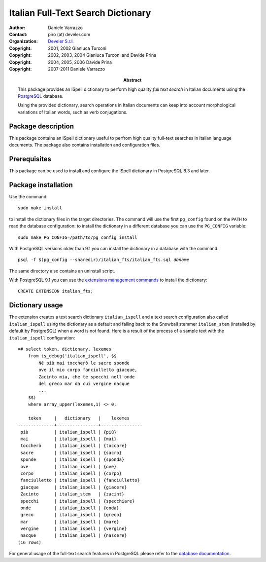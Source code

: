 ===================================
Italian Full-Text Search Dictionary
===================================

:Author: Daniele Varrazzo
:Contact: piro (at) develer.com
:Organization: `Develer S.r.l. <http://www.develer.com>`__

:Abstract: This package provides an ISpell dictionary to perform high quality
    *full text search* in Italian documents using the PostgreSQL_ database.

    Using the provided dictionary, search operations in Italian documents can
    keep into account morphological variations of Italian words, such as verb
    conjugations.

    .. _PostgreSQL: http://www.postgresql.org
    .. _Tsearch2: http://www.sai.msu.su/~megera/postgres/gist/tsearch/V2/


:Copyright: 2001, 2002 Gianluca Turconi
:Copyright: 2002, 2003, 2004 Gianluca Turconi and Davide Prina
:Copyright: 2004, 2005, 2006 Davide Prina
:Copyright: 2007-2011 Daniele Varrazzo


Package description
===================

This package contains an ISpell dictionary useful to perfrom high quality
full-text searches in Italian language documents. The package also contains
installation and configuration files.


Prerequisites
=============

This package can be used to install and configure the ISpell dictionary in
PostgreSQL 8.3 and later.


Package installation
====================

Use the command::

    sudo make install

to install the dictionary files in the target directories. The command will
use the first ``pg_config`` found on the ``PATH`` to read the database
configuration: to install the dictionary in a different database you can use
the ``PG_CONFIG`` variable::

    sudo make PG_CONFIG=/path/to/pg_config install

With PostgreSQL versions older than 9.1 you can install the dictionary in a
database with the command:

.. parsed-literal::

    psql -f $(pg_config --sharedir)/italian_fts/italian_fts.sql *dbname*

The same directory also contains an uninstall script.

With PostgreSQL 9.1 you can use the `extensions management commands`__ to
install the dictionary::

    CREATE EXTENSION italian_fts;

.. __: http://developer.postgresql.org/pgdocs/postgres/extend-extensions.html


Dictionary usage
================

The extension creates a text search dictionary ``italian_ispell`` and a text
search configuration also called ``italian_ispell`` using the dictionary as a
default and falling back to the Snowball stemmer ``italian_stem`` (installed
by default by PostgreSQL) when a word is not found.  Here is a result of the
process of a sample text with the ``italian_ispell`` configuration::

    =# select token, dictionary, lexemes
        from ts_debug('italian_ispell', $$
            Né più mai toccherò le sacre sponde
            ove il mio corpo fanciulletto giacque,
            Zacinto mia, che te specchi nell'onde
            del greco mar da cui vergine nacque
            ...
        $$)
        where array_upper(lexemes,1) <> 0;

        token     |   dictionary   |    lexemes
    --------------+----------------+----------------
     più          | italian_ispell | {più}
     mai          | italian_ispell | {mai}
     toccherò     | italian_ispell | {toccare}
     sacre        | italian_ispell | {sacro}
     sponde       | italian_ispell | {sponda}
     ove          | italian_ispell | {ove}
     corpo        | italian_ispell | {corpo}
     fanciulletto | italian_ispell | {fanciulletto}
     giacque      | italian_ispell | {giacere}
     Zacinto      | italian_stem   | {zacint}
     specchi      | italian_ispell | {specchiare}
     onde         | italian_ispell | {onda}
     greco        | italian_ispell | {greco}
     mar          | italian_ispell | {mare}
     vergine      | italian_ispell | {vergine}
     nacque       | italian_ispell | {nascere}
    (16 rows)

For general usage of the full-text search features in PostgreSQL please refer
to the `database documentation`__.

.. __: http://www.postgresql.org/docs/current/static/textsearch.html

